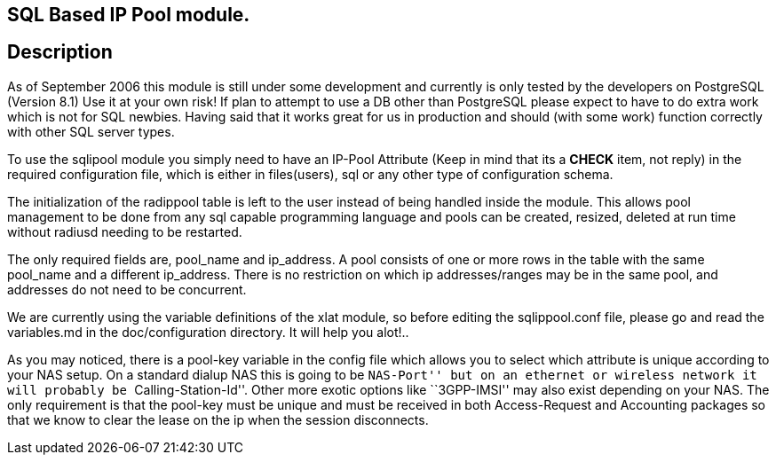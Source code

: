 == SQL Based IP Pool module.

== Description

As of September 2006 this module is still under some development and
currently is only tested by the developers on PostgreSQL (Version 8.1)
Use it at your own risk! If plan to attempt to use a DB other than
PostgreSQL please expect to have to do extra work which is not for SQL
newbies. Having said that it works great for us in production and should
(with some work) function correctly with other SQL server types.

To use the sqlipool module you simply need to have an IP-Pool Attribute
(Keep in mind that its a *CHECK* item, not reply) in the required
configuration file, which is either in files(users), sql or any other
type of configuration schema.

The initialization of the radippool table is left to the user instead of
being handled inside the module. This allows pool management to be done
from any sql capable programming language and pools can be created,
resized, deleted at run time without radiusd needing to be restarted.

The only required fields are, pool_name and ip_address. A pool consists
of one or more rows in the table with the same pool_name and a different
ip_address. There is no restriction on which ip addresses/ranges may be
in the same pool, and addresses do not need to be concurrent.

We are currently using the variable definitions of the xlat module, so
before editing the sqlippool.conf file, please go and read the
variables.md in the doc/configuration directory. It will help you
alot!..

As you may noticed, there is a pool-key variable in the config file
which allows you to select which attribute is unique according to your
NAS setup. On a standard dialup NAS this is going to be ``NAS-Port'' but
on an ethernet or wireless network it will probably be
``Calling-Station-Id''. Other more exotic options like ``3GPP-IMSI'' may
also exist depending on your NAS. The only requirement is that the
pool-key must be unique and must be received in both Access-Request and
Accounting packages so that we know to clear the lease on the ip when
the session disconnects.
